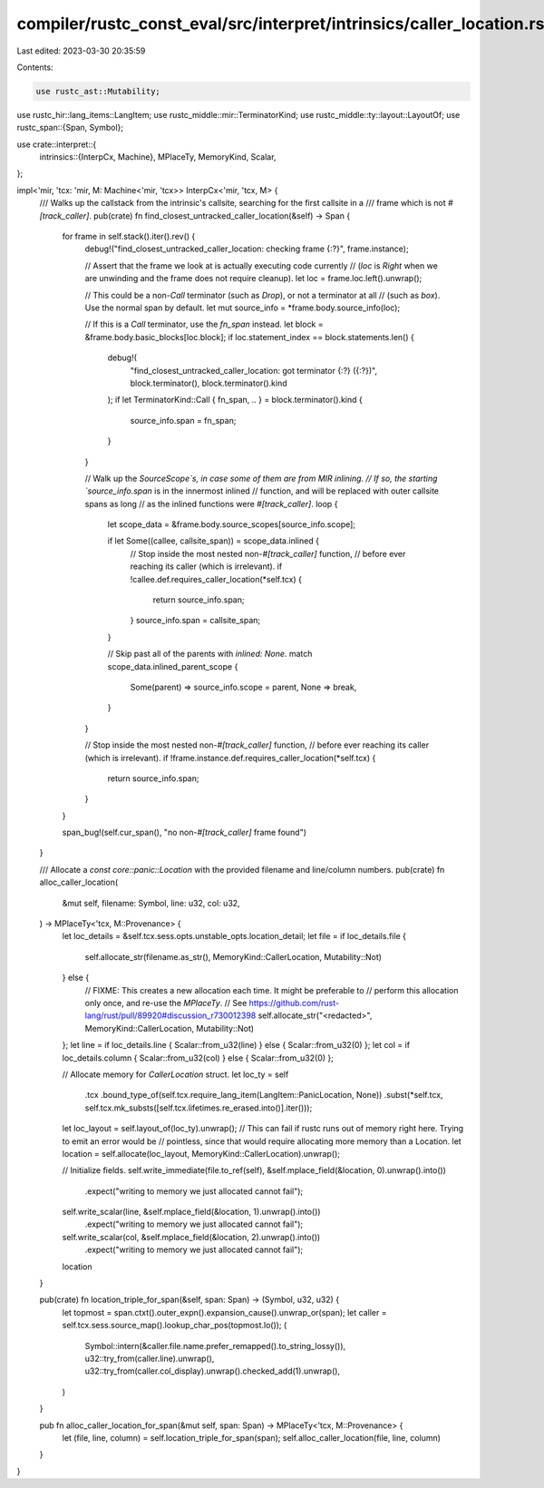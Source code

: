 compiler/rustc_const_eval/src/interpret/intrinsics/caller_location.rs
=====================================================================

Last edited: 2023-03-30 20:35:59

Contents:

.. code-block:: rs

    use rustc_ast::Mutability;
use rustc_hir::lang_items::LangItem;
use rustc_middle::mir::TerminatorKind;
use rustc_middle::ty::layout::LayoutOf;
use rustc_span::{Span, Symbol};

use crate::interpret::{
    intrinsics::{InterpCx, Machine},
    MPlaceTy, MemoryKind, Scalar,
};

impl<'mir, 'tcx: 'mir, M: Machine<'mir, 'tcx>> InterpCx<'mir, 'tcx, M> {
    /// Walks up the callstack from the intrinsic's callsite, searching for the first callsite in a
    /// frame which is not `#[track_caller]`.
    pub(crate) fn find_closest_untracked_caller_location(&self) -> Span {
        for frame in self.stack().iter().rev() {
            debug!("find_closest_untracked_caller_location: checking frame {:?}", frame.instance);

            // Assert that the frame we look at is actually executing code currently
            // (`loc` is `Right` when we are unwinding and the frame does not require cleanup).
            let loc = frame.loc.left().unwrap();

            // This could be a non-`Call` terminator (such as `Drop`), or not a terminator at all
            // (such as `box`). Use the normal span by default.
            let mut source_info = *frame.body.source_info(loc);

            // If this is a `Call` terminator, use the `fn_span` instead.
            let block = &frame.body.basic_blocks[loc.block];
            if loc.statement_index == block.statements.len() {
                debug!(
                    "find_closest_untracked_caller_location: got terminator {:?} ({:?})",
                    block.terminator(),
                    block.terminator().kind
                );
                if let TerminatorKind::Call { fn_span, .. } = block.terminator().kind {
                    source_info.span = fn_span;
                }
            }

            // Walk up the `SourceScope`s, in case some of them are from MIR inlining.
            // If so, the starting `source_info.span` is in the innermost inlined
            // function, and will be replaced with outer callsite spans as long
            // as the inlined functions were `#[track_caller]`.
            loop {
                let scope_data = &frame.body.source_scopes[source_info.scope];

                if let Some((callee, callsite_span)) = scope_data.inlined {
                    // Stop inside the most nested non-`#[track_caller]` function,
                    // before ever reaching its caller (which is irrelevant).
                    if !callee.def.requires_caller_location(*self.tcx) {
                        return source_info.span;
                    }
                    source_info.span = callsite_span;
                }

                // Skip past all of the parents with `inlined: None`.
                match scope_data.inlined_parent_scope {
                    Some(parent) => source_info.scope = parent,
                    None => break,
                }
            }

            // Stop inside the most nested non-`#[track_caller]` function,
            // before ever reaching its caller (which is irrelevant).
            if !frame.instance.def.requires_caller_location(*self.tcx) {
                return source_info.span;
            }
        }

        span_bug!(self.cur_span(), "no non-`#[track_caller]` frame found")
    }

    /// Allocate a `const core::panic::Location` with the provided filename and line/column numbers.
    pub(crate) fn alloc_caller_location(
        &mut self,
        filename: Symbol,
        line: u32,
        col: u32,
    ) -> MPlaceTy<'tcx, M::Provenance> {
        let loc_details = &self.tcx.sess.opts.unstable_opts.location_detail;
        let file = if loc_details.file {
            self.allocate_str(filename.as_str(), MemoryKind::CallerLocation, Mutability::Not)
        } else {
            // FIXME: This creates a new allocation each time. It might be preferable to
            // perform this allocation only once, and re-use the `MPlaceTy`.
            // See https://github.com/rust-lang/rust/pull/89920#discussion_r730012398
            self.allocate_str("<redacted>", MemoryKind::CallerLocation, Mutability::Not)
        };
        let line = if loc_details.line { Scalar::from_u32(line) } else { Scalar::from_u32(0) };
        let col = if loc_details.column { Scalar::from_u32(col) } else { Scalar::from_u32(0) };

        // Allocate memory for `CallerLocation` struct.
        let loc_ty = self
            .tcx
            .bound_type_of(self.tcx.require_lang_item(LangItem::PanicLocation, None))
            .subst(*self.tcx, self.tcx.mk_substs([self.tcx.lifetimes.re_erased.into()].iter()));
        let loc_layout = self.layout_of(loc_ty).unwrap();
        // This can fail if rustc runs out of memory right here. Trying to emit an error would be
        // pointless, since that would require allocating more memory than a Location.
        let location = self.allocate(loc_layout, MemoryKind::CallerLocation).unwrap();

        // Initialize fields.
        self.write_immediate(file.to_ref(self), &self.mplace_field(&location, 0).unwrap().into())
            .expect("writing to memory we just allocated cannot fail");
        self.write_scalar(line, &self.mplace_field(&location, 1).unwrap().into())
            .expect("writing to memory we just allocated cannot fail");
        self.write_scalar(col, &self.mplace_field(&location, 2).unwrap().into())
            .expect("writing to memory we just allocated cannot fail");

        location
    }

    pub(crate) fn location_triple_for_span(&self, span: Span) -> (Symbol, u32, u32) {
        let topmost = span.ctxt().outer_expn().expansion_cause().unwrap_or(span);
        let caller = self.tcx.sess.source_map().lookup_char_pos(topmost.lo());
        (
            Symbol::intern(&caller.file.name.prefer_remapped().to_string_lossy()),
            u32::try_from(caller.line).unwrap(),
            u32::try_from(caller.col_display).unwrap().checked_add(1).unwrap(),
        )
    }

    pub fn alloc_caller_location_for_span(&mut self, span: Span) -> MPlaceTy<'tcx, M::Provenance> {
        let (file, line, column) = self.location_triple_for_span(span);
        self.alloc_caller_location(file, line, column)
    }
}


